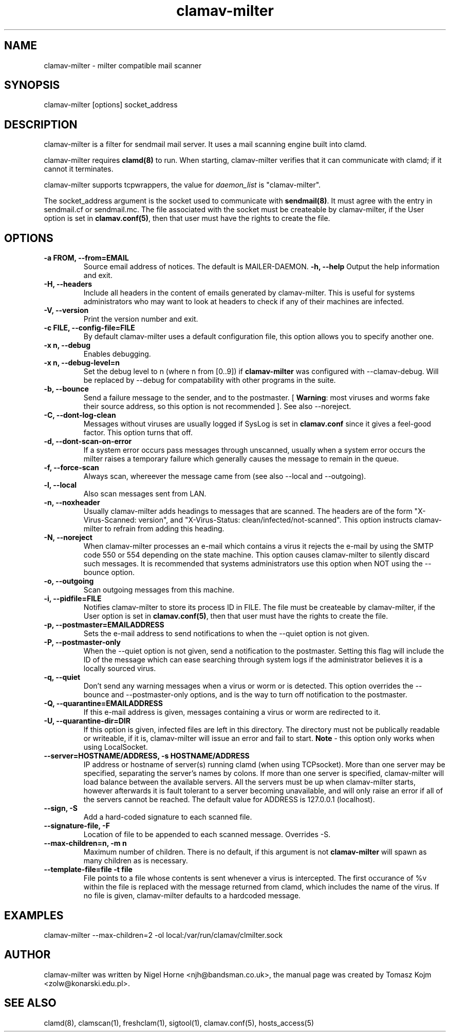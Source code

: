 .TH "clamav-milter" "8" "March 23, 2004" "" "Clam AntiVirus"
.SH "NAME"
.LP
clamav\-milter \- milter compatible mail scanner
.SH "SYNOPSIS"
.LP
clamav\-milter [options] socket_address
.SH "DESCRIPTION"
.LP
clamav\-milter is a filter for sendmail mail server. It uses a mail scanning engine built into clamd.
.LP
clamav\-milter requires \fBclamd(8)\fR to run.
When starting, clamav\-milter verifies that it can communicate with clamd;
if it cannot it terminates.
.LP
clamav\-milter supports tcpwrappers, the value for \fIdaemon_list\fR
is "clamav\-milter".
.LP
The socket_address argument is the socket used to communicate with
\fBsendmail(8)\fR.
It must agree with the entry in sendmail.cf or sendmail.mc.
The file associated with the socket must be createable by clamav\-milter,
if the User option is set in
\fBclamav.conf(5)\fR,
then that user must have the rights to create the file.
.SH "OPTIONS"
.LP

.TP
.TP
\fB-a FROM, \-\-from=EMAIL\fR
Source email address of notices. The default is MAILER-DAEMON.
\fB\-h, \-\-help\fR
Output the help information and exit.
.TP
\fB\-H, \-\-headers\fR
Include all headers in the content of emails generated by clamav\-milter.
This is useful for systems administrators who may want to look at headers
to check if any of their machines are infected.
.TP
\fB\-V, \-\-version\fR
Print the version number and exit.
.TP
\fB\-c FILE, \-\-config\-file=FILE\fR
By default clamav\-milter uses a default configuration file, this option allows you to specify another one.
.TP
\fB\-x n, \-\-debug\fR
Enables debugging.
.TP
\fB\-x n, \-\-debug\-level=n\fR
Set the debug level to n (where n from [0..9]) if \fBclamav\-milter\fR was
configured with \-\-clamav-debug.
Will be replaced by \-\-debug for compatability with other programs in the
suite.
.TP
\fB\-b, \-\-bounce\fR
Send a failure message to the sender, and to the postmaster.
[ \fBWarning\fR: most viruses and worms
fake their source address, so this option is not recommended ].
See also \-\-noreject.
.TP
\fB-C, \-\-dont-log-clean\fR
Messages without viruses are usually logged if SysLog is set in
\fBclamav.conf\fR since it gives a feel-good factor.
This option turns that off.
.TP
\fB-d, \-\-dont-scan-on-error\fR
If a system error occurs pass messages through unscanned,
usually when a system error occurs the milter raises a temporary failure which
generally causes the message to remain in the queue.
.TP
\fB-f, \-\-force-scan\fR
Always scan, whereever the message came from (see also --local and --outgoing).
.TP
\fB-l, \-\-local\fR
Also scan messages sent from LAN.
.TP
\fB-n, \-\-noxheader\fR
Usually clamav\-milter adds headings to messages that are scanned.
The headers are of the form "X-Virus-Scanned: version",
and "X-Virus-Status: clean/infected/not-scanned".
This option instructs
clamav\-milter to refrain from adding this heading.
.TP
\fB-N, \-\-noreject\fR
When clamav\-milter processes an e-mail which contains a virus it rejects
the e-mail by using the SMTP code 550 or 554 depending on the state machine.
This option causes clamav\-milter to silently discard such messages.
It is recommended that systems administrators use this option when NOT using
the \-\-bounce option.
.TP
\fB-o, \-\-outgoing\fR
Scan outgoing messages from this machine.
.TP
\fB-i, \-\-pidfile=FILE\fR
Notifies clamav\-milter to store its process ID in FILE.
The file must be createable by clamav\-milter,
if the User option is set in
\fBclamav.conf(5)\fR,
then that user must have the rights to create the file.
.TP
\fB-p, \-\-postmaster=EMAILADDRESS\fR
Sets the e-mail address to send notifications to when the \-\-quiet option
is not given.
.TP
\fB-P, \-\-postmaster-only\fR
When the \-\-quiet option is not given, send a notification to the postmaster.
Setting this flag will include the ID of the message which can ease searching
through system logs if the administrator believes it is a locally sourced
virus.
.TP
\fB-q, \-\-quiet\fR
Don't send any warning messages when a virus or worm or is detected.
This option overrides the \-\-bounce and \-\-postmaster-only options, and is
the way to turn off notification to the postmaster.
.TP
\fB-Q, \-\-quarantine=EMAILADDRESS\fR
If this e-mail address is given, messages containing a virus or worm are
redirected to it.
.TP
\fB-U, \-\-quarantine-dir=DIR\fR
If this option is given, infected files are left in this directory.
The directory must not be publically readable or writeable, if it is,
clamav\-milter will issue an error and fail to start.
\fBNote\fR - this option only works when using LocalSocket.
.TP
\fB\-\-server=HOSTNAME/ADDRESS, \-s HOSTNAME/ADDRESS\fR
IP address or hostname of server(s) running clamd (when using TCPsocket).
More than one server may be specified, separating the server's names by colons.
If more than one server is specified, clamav\-milter will load balance
between the available servers. All the servers must be up when clamav\-milter
starts, however afterwards it is fault tolerant to a server becoming
unavailable, and will only raise an error if all of the servers cannot be
reached.
The default value for ADDRESS is 127.0.0.1 (localhost).
.TP
\fB\-\-sign, \-S\fR
Add a hard\-coded signature to each scanned file.
.TP
\fB\-\-signature-file, \-F\fR
Location of file to be appended to each scanned message. Overrides \-S.
.TP
\fB\-\-max\-children=n, \-m n\fR
Maximum number of children.
There is no default, if this argument is not \fBclamav\-milter\fR will
spawn as many children as is necessary.
.TP
\fB\-\-template\-file=file \-t file\fR
File points to a file whose contents is sent whenever a virus is intercepted.
The first occurance of %v within the file is replaced with the message
returned from clamd, which includes the name of the virus.
If no file is given, clamav\-milter defaults to a hardcoded message.
.SH "EXAMPLES"
.LP
clamav\-milter \-\-max\-children=2 \-ol local:/var/run/clamav/clmilter.sock
.SH "AUTHOR"
.LP
clamav\-milter was written by Nigel Horne <njh@bandsman.co.uk>, the manual page was created by Tomasz Kojm <zolw@konarski.edu.pl>.
.SH "SEE ALSO"
.LP
clamd(8), clamscan(1), freshclam(1), sigtool(1), clamav.conf(5), hosts_access(5)
